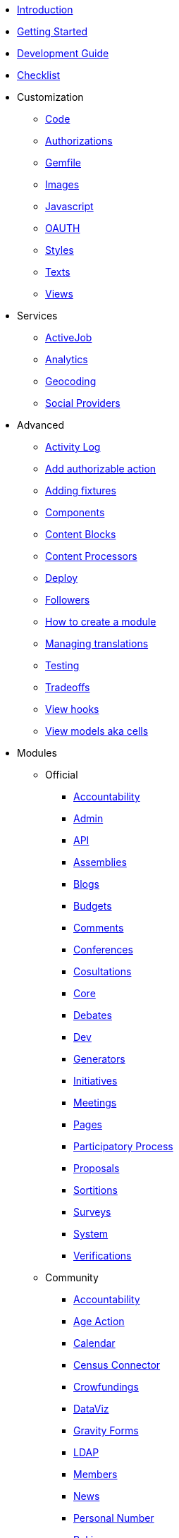 // Add to the following lists cross references to all the pages you want to see
// listed in the navigation menu for this document.
* xref:introduction.adoc[Introduction]
* xref:getting_started.adoc[Getting Started]
* xref:development_guide.adoc[Development Guide]
* xref:checklist.adoc[Checklist]
* Customization
** xref:customization/code.adoc[Code]
** xref:customization/authorizations.adoc[Authorizations]
** xref:customization/gemfile.adoc[Gemfile]
** xref:customization/images.adoc[Images]
** xref:customization/javascript.adoc[Javascript]
** xref:customization/oauth.adoc[OAUTH]
** xref:customization/styles.adoc[Styles]
** xref:customization/texts.adoc[Texts]
** xref:customization/views.adoc[Views]
* Services
** xref:services/activejob.adoc[ActiveJob]
** xref:services/analytics.adoc[Analytics]
** xref:services/geocoding.adoc[Geocoding]
** xref:services/social_providers.adoc[Social Providers]
* Advanced
** xref:advanced/activity_log.adoc[Activity Log]
** xref:advanced/add_authorizable_action.adoc[Add authorizable action]
** xref:advanced/adding_fixtures_aka_dummy_content.adoc[Adding fixtures]
** xref:advanced/components.adoc[Components]
** xref:advanced/content_blocks.adoc[Content Blocks]
** xref:advanced/content_processors.adoc[Content Processors]
** xref:advanced/deploy.adoc[Deploy]
** xref:advanced/followers.adoc[Followers]
** xref:advanced/how_to_create_a_module.adoc[How to create a module]
** xref:advanced/managing_translations_i18n.adoc[Managing translations]
** xref:advanced/testing.adoc[Testing]
** xref:advanced/tradeoffs.adoc[Tradeoffs]
** xref:advanced/view_hooks.adoc[View hooks]
** xref:advanced/view_models_aka_cells.adoc[View models aka cells]
* Modules
** Official
*** xref:modules/official/accountability.adoc[Accountability]
*** xref:modules/official/admin.adoc[Admin]
*** xref:modules/official/api.adoc[API]
*** xref:modules/official/assemblies.adoc[Assemblies]
*** xref:modules/official/blogs.adoc[Blogs]
*** xref:modules/official/budgets.adoc[Budgets]
*** xref:modules/official/comments.adoc[Comments]
*** xref:modules/official/conferences.adoc[Conferences]
*** xref:modules/official/consultations.adoc[Cosultations]
*** xref:modules/official/core.adoc[Core]
*** xref:modules/official/debates.adoc[Debates]
*** xref:modules/official/dev.adoc[Dev]
*** xref:modules/official/generators.adoc[Generators]
*** xref:modules/official/initiatives.adoc[Initiatives]
*** xref:modules/official/meetings.adoc[Meetings]
*** xref:modules/official/pages.adoc[Pages]
*** xref:modules/official/participatory_processes.adoc[Participatory Process]
*** xref:modules/official/proposals.adoc[Proposals]
*** xref:modules/official/sortitions.adoc[Sortitions]
*** xref:modules/official/surveys.adoc[Surveys]
*** xref:modules/official/system.adoc[System]
*** xref:modules/official/verifications.adoc[Verifications]
** Community
*** xref:modules/official/accountability.adoc[Accountability]
*** xref:modules/community/age_action_authorization.adoc[Age Action]
*** xref:modules/community/calendar.adoc[Calendar]
*** xref:modules/community/census_connector.adoc[Census Connector]
*** xref:modules/community/crowdfundings.adoc[Crowfundings]
*** xref:modules/community/dataviz.adoc[DataViz]
*** xref:modules/community/gravity_forms.adoc[Gravity Forms]
*** xref:modules/community/ldap.adoc[LDAP]
*** xref:modules/community/members.adoc[Members]
*** xref:modules/community/news.adoc[News]
*** xref:modules/community/personal_number.adoc[Personal Number]
*** xref:modules/community/polis.adoc[Pol.is]
*** xref:modules/community/questions.adoc[Questions]
*** xref:modules/community/riksdagen.adoc[Riksdagen]
*** xref:modules/community/user_export.adoc[User Export]
*** xref:modules/community/votings.adoc[Votings]
* xref:doc-info.adoc[_Document information_]
* xref:contributing.adoc[_Authorship criteria and how to contribute to this document_]
